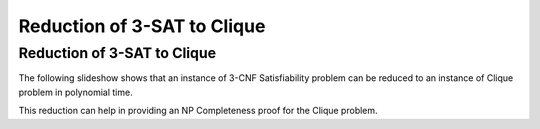 .. This file is part of the OpenDSA eTextbook project. See
.. http://opendsa.org for more details.
.. Copyright (c) 2012-2020 by the OpenDSA Project Contributors, and
.. distributed under an MIT open source license.

.. avmetadata::
   :author: Nabanita Maji
   :topic: NP-completeness

Reduction of 3-SAT to Clique
============================

Reduction of 3-SAT to Clique
----------------------------

The following slideshow shows that an instance of 3-CNF Satisfiability 
problem can be reduced to an instance of Clique problem in 
polynomial time.
 
.. inlineav:: threeSATtoCliqueCON ss
   :links: AV/NP/threeSATtoCliqueCON.css
   :scripts: AV/NP/threeSATtoCliqueCON.js
   :output: show

This reduction can help in providing an NP Completeness proof for 
the Clique problem.
